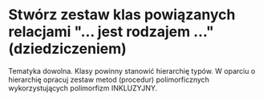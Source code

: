 * Stwórz zestaw klas powiązanych relacjami "... jest rodzajem ..." (dziedziczeniem)
   Tematyka dowolna. Klasy powinny stanowić hierarchię typów.
   W oparciu o hierarchię opracuj zestaw metod (procedur) polimorficznych wykorzystujących
   polimorfizm INKLUZYJNY.
